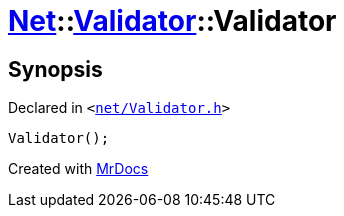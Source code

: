 [#Net-Validator-2constructor]
= xref:Net.adoc[Net]::xref:Net/Validator.adoc[Validator]::Validator
:relfileprefix: ../../
:mrdocs:


== Synopsis

Declared in `&lt;https://github.com/PrismLauncher/PrismLauncher/blob/develop/net/Validator.h#L42[net&sol;Validator&period;h]&gt;`

[source,cpp,subs="verbatim,replacements,macros,-callouts"]
----
Validator();
----



[.small]#Created with https://www.mrdocs.com[MrDocs]#
